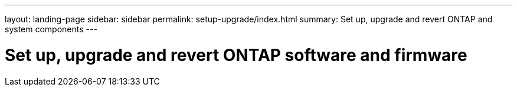 ---
layout: landing-page
sidebar: sidebar
permalink: setup-upgrade/index.html
summary: Set up, upgrade and revert ONTAP and system components
---

= Set up, upgrade and revert ONTAP software and firmware
:hardbreaks:
:linkattrs:
:imagesdir: ./media/
